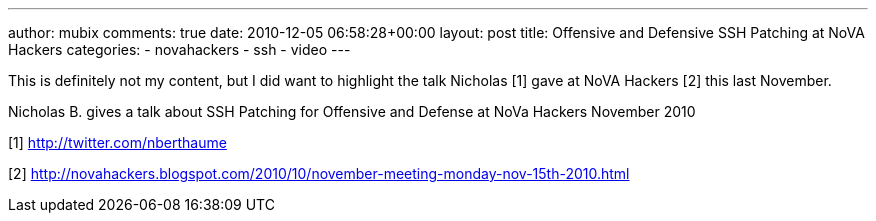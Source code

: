 ---
author: mubix
comments: true
date: 2010-12-05 06:58:28+00:00
layout: post
title: Offensive and Defensive SSH Patching at NoVA Hackers
categories:
- novahackers
- ssh
- video
---

This is definitely not my content, but I did want to highlight the talk Nicholas [1] gave at NoVA Hackers [2] this last November.

Nicholas B. gives a talk about SSH Patching for Offensive and Defense at NoVa Hackers November 2010

[1] http://twitter.com/nberthaume

[2] http://novahackers.blogspot.com/2010/10/november-meeting-monday-nov-15th-2010.html

